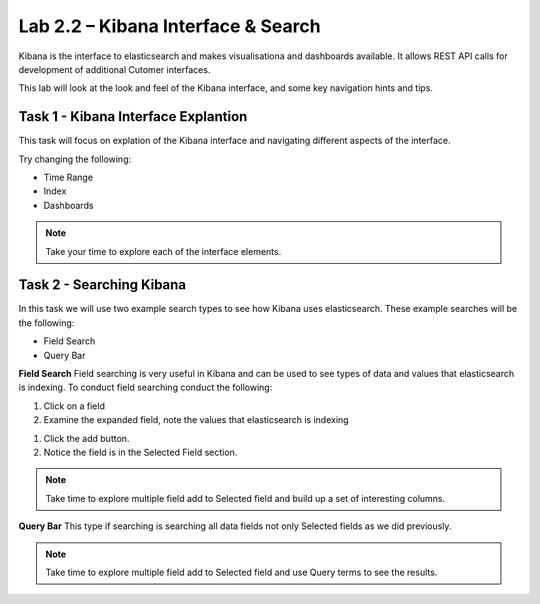 .. |labmodule| replace:: 2
.. |labnum| replace:: 2
.. |labdot| replace:: |labmodule|\ .\ |labnum|
.. |labund| replace:: |labmodule|\ _\ |labnum|
.. |labname| replace:: Lab\ |labdot|
.. |labnameund| replace:: Lab\ |labund|

Lab |labmodule|\.\ |labnum| – Kibana Interface & Search
~~~~~~~~~~~~~~~~~~~~~~~~~~~~~~~~~~~~~~~~~~~~~~~~~~~~~~~

Kibana is the interface to elasticsearch and makes visualisationa and dashboards available. It allows REST API calls for development of additional Cutomer interfaces.

This lab will look at the look and feel of the Kibana interface, and some key navigation hints and tips.

Task 1 - Kibana Interface Explantion
^^^^^^^^^^^^^^^^^^^^^^^^^^^^^^^^^^^^

This task will focus on explation of the Kibana interface and navigating different aspects of the interface.

|interface1|

.. |interface1| image:: /_static/interface1.png
   :width: 12.0in
   :height: 6.0in


Try changing the following:

- Time Range
- Index
- Dashboards

.. NOTE::
	
	Take your time to explore each of the interface elements.


Task 2 - Searching Kibana
^^^^^^^^^^^^^^^^^^^^^^^^^

In this task we will use two example search types to see how Kibana uses elasticsearch. These example searches will be the following:

- Field Search
- Query Bar


**Field Search**
Field searching is very useful in Kibana and can be used to see types of data and values that elasticsearch is indexing. To conduct field searching conduct the following:

#. Click on a field
#. Examine the expanded field, note the values that elasticsearch is indexing


|search1|

.. |search1| image:: /_static/search1.png
   :width: 12.0in
   :height: 6.0in


#. Click the add button.
#. Notice the field is in the Selected Field section.


|search2|

.. |search2| image:: /_static/search2.png
   :width: 12.0in
   :height: 6.0in


.. NOTE::

	Take time to explore multiple field add to Selected field and build up a set of interesting columns.


**Query Bar**
This type if searching is searching all data fields not only Selected fields as we did previously.

|search3|

.. |search3| image:: /_static/search3.png
   :width: 12.0in
   :height: 6.0in


.. NOTE::

	Take time to explore multiple field add to Selected field and use Query terms to see the results.